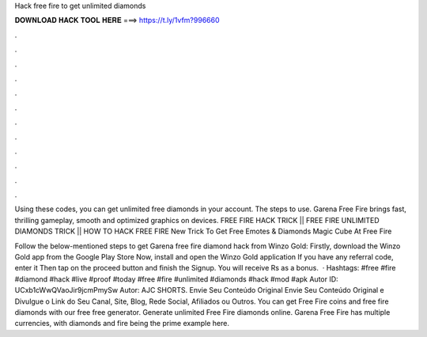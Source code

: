 Hack free fire to get unlimited diamonds



𝐃𝐎𝐖𝐍𝐋𝐎𝐀𝐃 𝐇𝐀𝐂𝐊 𝐓𝐎𝐎𝐋 𝐇𝐄𝐑𝐄 ===> https://t.ly/1vfm?996660



.



.



.



.



.



.



.



.



.



.



.



.

Using these codes, you can get unlimited free diamonds in your account. The steps to use. Garena Free Fire brings fast, thrilling gameplay, smooth and optimized graphics on devices. FREE FIRE HACK TRICK || FREE FIRE UNLIMITED DIAMONDS TRICK || HOW TO HACK FREE FIRE New Trick To Get Free Emotes & Diamonds Magic Cube At Free Fire 

Follow the below-mentioned steps to get Garena free fire diamond hack from Winzo Gold: Firstly, download the Winzo Gold app from the Google Play Store Now, install and open the Winzo Gold application If you have any referral code, enter it Then tap on the proceed button and finish the Signup. You will receive Rs as a bonus.  · Hashtags: #free #fire #diamond #hack #live #proof #today #free #fire #unlimited #diamonds #hack #mod #apk Autor ID: UCxb1cWwQVaoJir9jcmPmySw Autor: AJC SHORTS. Envie Seu Conteúdo Original Envie Seu Conteúdo Original e Divulgue o Link do Seu Canal, Site, Blog, Rede Social, Afiliados ou Outros. You can get Free Fire coins and free fire diamonds with our free free generator. Generate unlimited Free Fire diamonds online. Garena Free Fire has multiple currencies, with diamonds and fire being the prime example here.
